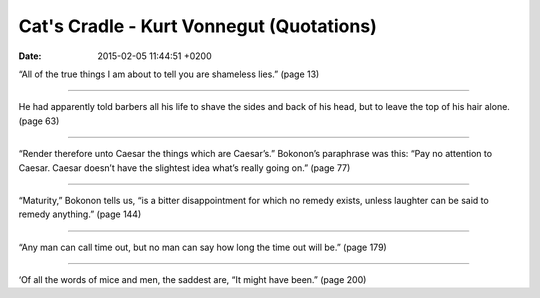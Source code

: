 Cat's Cradle - Kurt Vonnegut (Quotations)
=========================================

:date: 2015-02-05 11:44:51 +0200

.. :author: Emin Reşah
.. :date: Wed Jan 21 21:47:34 EET 2015 
.. :dp: 12974 

“All of the true things I am about to tell you are shameless lies.” (page 13)

------

He had apparently told barbers all his life to shave the sides and
back of his head, but to leave the top of his hair alone. (page 63)

------

“Render therefore unto Caesar the things which are Caesar’s.”
Bokonon’s paraphrase was this: “Pay no attention to Caesar. Caesar
doesn’t have the slightest idea what’s really going on.” (page 77)

------

“Maturity,” Bokonon tells us, “is a bitter disappointment for which no
remedy exists, unless laughter can be said to remedy anything.” (page 144)

------

“Any man can call time out, but no man can say how long the time out
will be.” (page 179)

------

‘Of all the words of mice and men, the saddest are, “It might have
been.” (page 200)


